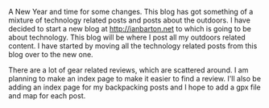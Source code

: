 #+BEGIN_COMMENT
.. title: Happy New Year
.. slug: 2014-01-01-Happy_New_Year
.. date: 2014-01-01 17:56:46 UTC
.. tags:
.. category:
.. link:
.. description:
.. type: text
#+END_COMMENT

A New Year and time for some changes. This blog has got something of
a mixture of technology related posts and posts about the outdoors. I
have decided to start a new blog at http://ianbarton.net to which is
going to be about technology. This blog will be where I post all my
outdoors related content. I have started by moving all the technology
related posts from this blog over to the new one.

There are a lot of gear related reviews, which are scattered around. I
am planning to make an index page to make it easier to find a
review. I'll also be adding an index page for my backpacking posts and
I hope to add a gpx file and map for each post.
